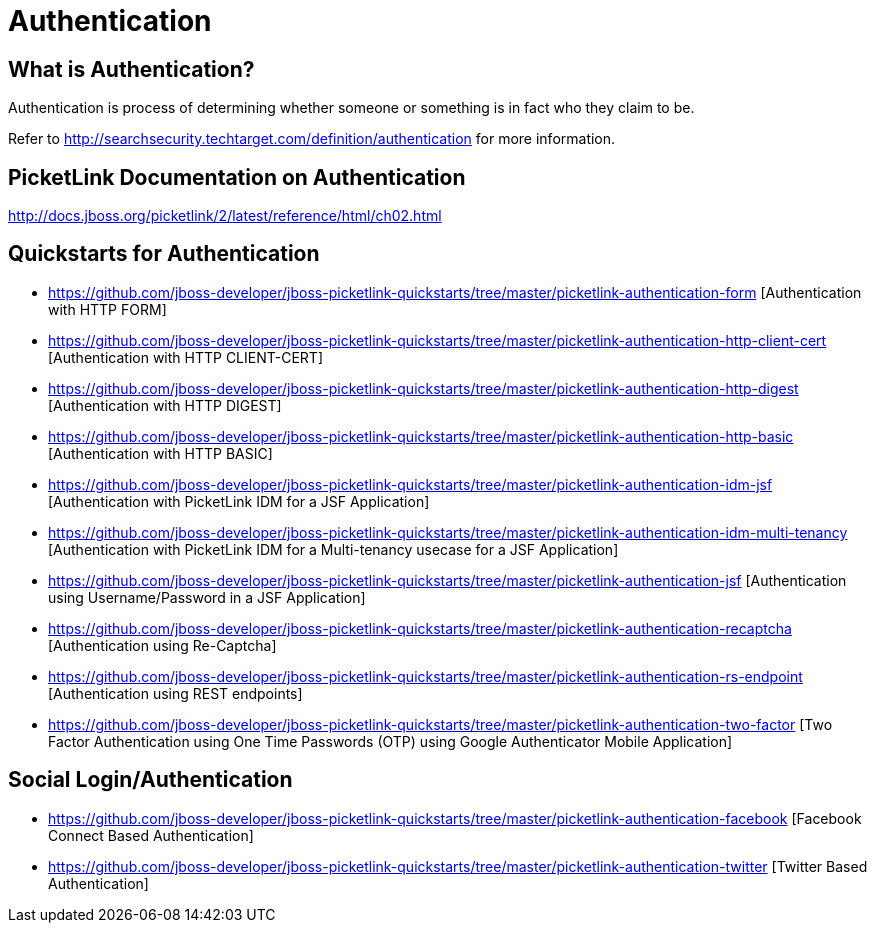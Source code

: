 = Authentication
:awestruct-layout: project
:page-interpolate: true
:showtitle:

== What is Authentication?
Authentication is process of determining whether someone or something is in fact who they claim to be.

Refer to http://searchsecurity.techtarget.com/definition/authentication for more information.

== PicketLink Documentation on Authentication
http://docs.jboss.org/picketlink/2/latest/reference/html/ch02.html

== Quickstarts for Authentication

* https://github.com/jboss-developer/jboss-picketlink-quickstarts/tree/master/picketlink-authentication-form [Authentication with HTTP FORM]

* https://github.com/jboss-developer/jboss-picketlink-quickstarts/tree/master/picketlink-authentication-http-client-cert [Authentication with HTTP CLIENT-CERT]

* https://github.com/jboss-developer/jboss-picketlink-quickstarts/tree/master/picketlink-authentication-http-digest [Authentication with HTTP DIGEST]

* https://github.com/jboss-developer/jboss-picketlink-quickstarts/tree/master/picketlink-authentication-http-basic [Authentication with HTTP BASIC]

* https://github.com/jboss-developer/jboss-picketlink-quickstarts/tree/master/picketlink-authentication-idm-jsf [Authentication with PicketLink IDM for a JSF Application]

* https://github.com/jboss-developer/jboss-picketlink-quickstarts/tree/master/picketlink-authentication-idm-multi-tenancy [Authentication with PicketLink IDM for a Multi-tenancy usecase for a JSF Application]

* https://github.com/jboss-developer/jboss-picketlink-quickstarts/tree/master/picketlink-authentication-jsf [Authentication using Username/Password in a JSF Application]

* https://github.com/jboss-developer/jboss-picketlink-quickstarts/tree/master/picketlink-authentication-recaptcha [Authentication using Re-Captcha]

* https://github.com/jboss-developer/jboss-picketlink-quickstarts/tree/master/picketlink-authentication-rs-endpoint [Authentication using REST endpoints]

* https://github.com/jboss-developer/jboss-picketlink-quickstarts/tree/master/picketlink-authentication-two-factor [Two Factor Authentication using One Time Passwords (OTP) using Google Authenticator Mobile Application]

== Social Login/Authentication

* https://github.com/jboss-developer/jboss-picketlink-quickstarts/tree/master/picketlink-authentication-facebook [Facebook Connect Based Authentication]

* https://github.com/jboss-developer/jboss-picketlink-quickstarts/tree/master/picketlink-authentication-twitter [Twitter Based Authentication]
